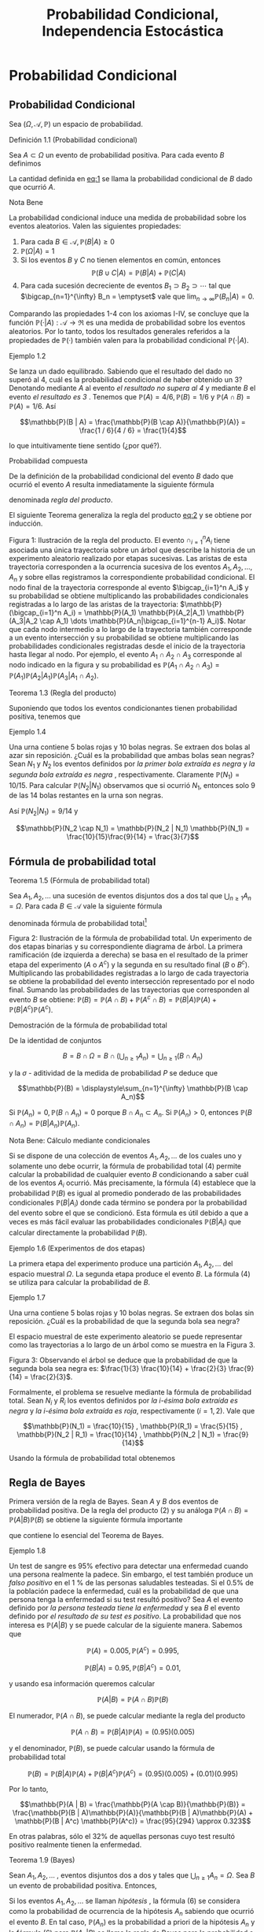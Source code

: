 #+title:Probabilidad Condicional, Independencia Estocástica
* Probabilidad Condicional
** Probabilidad Condicional
Sea $(\Omega, \mathcal{A}, \mathbb{P})$ un espacio de probabilidad.
**** Definición 1.1 (Probabilidad condicional)
Sea $A \subset \Omega$ un evento de probabilidad positiva.  Para cada
evento $B$ definimos

#+name:eq:1
\begin{equation}\mathbb{P}(B|A) := \frac{\mathbb{P}(B \cap A)}{\mathbb{P}(A)}\end{equation}

La cantidad definida en [[eq:1]] se llama la probabilidad condicional de
$B$ dado que ocurrió $A$.
**** Nota Bene
La probabilidad condicional induce una medida de probabilidad sobre
los eventos aleatorios.  Valen las siguientes propiedades:
1. Para cada $B \in \mathcal{A}, \mathbb{P}(B|A) \geq 0$
2. $\mathbb{P}(\Omega | A) = 1$
3. Si los eventos $B$ y $C$ no tienen elementos en común, entonces
   $$\mathbb{P}(B \cup C | A) = \mathbb{P}(B | A) + \mathbb{P}(C | A)$$
4. Para cada sucesión decreciente de eventos $B_1 \supset B_2 \supset
   \cdots$ tal que $\bigcap_{n=1}^{\infty} B_n = \emptyset$ vale que
   $\displaystyle\lim_{n \rightarrow \infty} \mathbb{P}(B_n | A) = 0$.
Comparando las propiedades 1-4 con los axiomas I-IV, se concluye que
la función $\mathbb{P}(·|A) :\mathcal{A} \rightarrow \Re$ es una medida de
probabilidad sobre los eventos aleatorios. Por lo tanto, todos los
resultados generales referidos a la propiedades de $\mathbb{P}(·)$ también
valen para la probabilidad condicional $\mathbb{P}(·|A)$.
**** Ejemplo 1.2
Se lanza un dado equilibrado. Sabiendo que el resultado del dado no
superó al 4, cuál es la probabilidad condicional de haber obtenido un
3? Denotando mediante $A$ al evento /el resultado no supera al 4/  y
mediante $B$ el evento /el resultado es 3/ . Tenemos que $\mathbb{P}(A) = 4 /
6, \mathbb{P}(B) = 1 / 6$ y $\mathbb{P}(A \cap B) = \mathbb{P}(A) = 1 / 6$. Así

$$\mathbb{P}(B | A) = \frac{\mathbb{P}(B \cap A)}{\mathbb{P}(A)} =
\frac{1 / 6}{4 / 6} = \frac{1}{4}$$

lo que intuitivamente tiene sentido (¿por qué?).
**** Probabilidad compuesta
De la definición de la probabilidad condicional del evento $B$ dado
que ocurrió el evento $A$ resulta inmediatamente la siguiente fórmula

#+name:eq:2
\begin{equation}\mathbb{P}(A \cap B) = \mathbb{P}(B | A)\mathbb{P}(A)\end{equation}

denominada /regla del producto/.

El siguiente Teorema generaliza la regla del producto [[eq:2]] y se obtiene
por inducción.

Figura 1: Ilustración de la regla del producto. El evento
$\cap_{i=1}^n A_i$ tiene asociada una única trayectoria sobre un árbol
que describe la historia de un experimento aleatorio realizado por
etapas sucesivas. Las aristas de esta trayectoria corresponden a la
ocurrencia sucesiva de los eventos $A_1, A_2, \dots , A_n$ y sobre
ellas registramos la correspondiente probabilidad condicional.  El
nodo final de la trayectoria corresponde al evento $\bigcap_{i=1}^n
A_i$ y su probabilidad se obtiene multiplicando las probabilidades
condicionales registradas a lo largo de las aristas de la trayectoria:
$\mathbb{P}(\bigcap_{i=1}^n A_i) = \mathbb{P}(A_1) \mathbb{P}(A_2|A_1)
\mathbb{P}(A_3|A_2 \cap A_1) \dots \mathbb{P}(A_n|\bigcap_{i=1}^{n-1}
A_i)$. Notar que cada nodo intermedio a lo largo de la trayectoria
también corresponde a un evento intersección y su probabilidad se
obtiene multiplicando las probabilidades condicionales registradas
desde el inicio de la trayectoria hasta llegar al nodo. Por ejemplo,
el evento $A_1 \cap A_2 \cap A_3$ corresponde al nodo indicado en la
figura y su probabilidad es $\mathbb{P}(A_1 \cap A_2 \cap A_3) =
\mathbb{P}(A_1) \mathbb{P}(A_2|A_1) \mathbb{P}(A_3|A_1 \cap A_2)$.
**** Teorema 1.3 (Regla del producto)
Suponiendo que todos los eventos condicionantes tienen
probabilidad positiva, tenemos que

#+name:eq:3
\begin{equation}
\mathbb{P}(\bigcap_{i=1}^n A_i) = \mathbb{P}(A_n|\bigcap_{i=1}^{n-1} A_i) \dots \mathbb{P}(A_3|A_1 \cap A_2) \mathbb{P}(A_2|A_1) \mathbb{P}(A_1)
\end{equation}

**** Ejemplo 1.4
Una urna contiene 5 bolas rojas y 10 bolas negras. Se extraen dos
bolas al azar sin reposición. ¿Cuál es la probabilidad que ambas bolas
sean negras?  Sean $N_1$ y $N_2$ los eventos definidos por /la primer
bola extraída es negra/ y /la segunda bola extraída es negra/ ,
respectivamente. Claramente $\mathbb{P}(N_1) = 10 / 15$. Para calcular
$\mathbb{P}(N_2 | N_1)$ observamos que si ocurrió $N_1$, entonces solo
9 de las 14 bolas restantes en la urna son negras.

Así $\mathbb{P}(N_2|N_1) = 9 / 14$ y

$$\mathbb{P}(N_2 \cap N_1) = \mathbb{P}(N_2 | N_1) \mathbb{P}(N_1) =
\frac{10}{15}\frac{9}{14} = \frac{3}{7}$$

** Fórmula de probabilidad total
**** Teorema 1.5 (Fórmula de probabilidad total)
Sea $A_1, A_2, \dots$ una sucesión de eventos disjuntos dos a dos tal
que $\bigcup_{n \geq 1} A_n = \Omega$. Para cada $B \in \mathcal{A}$
vale la siguiente fórmula

#+name:eq:4
\begin{equation}\mathbb{P}(B) = \displaystyle\sum_{n \geq 1} \mathbb{P}(B | A_n) \mathbb{P}(A_n)\end{equation}

denominada fórmula de probabilidad total[fn:1]

[fn:1] Rigurosamente, $\mathbb{P}(B | A_n)$ está definida cuando $\mathbb{P}(A_n) > 0$,
por lo cual en la fórmula (4) interpretaremos que $\mathbb{P}(B | A_n) \mathbb{P}(A_n) = 0$
cuando $\mathbb{P}(A_n) = 0$.


Figura 2: Ilustración de la fórmula de probabilidad total. Un
experimento de dos etapas binarias y su correspondiente diagrama de
árbol. La primera ramificación (de izquierda a derecha) se basa en el
resultado de la primer etapa del experimento ($A$ o $A^c$) y la
segunda en su resultado final ($B$ o $B^c$). Multiplicando las
probabilidades registradas a lo largo de cada trayectoria se obtiene
la probabilidad del evento intersección representado por el nodo
final. Sumando las probabilidades de las trayectorias que corresponden
al evento $B$ se obtiene: $\mathbb{P}(B) = \mathbb{P}(A \cap B) + \mathbb{P}(A^c \cap B) =
\mathbb{P}(B|A)\mathbb{P}(A) + \mathbb{P}(B|A^c)\mathbb{P}(A^c)$.
**** Demostración de la fórmula de probabilidad total
De la identidad de conjuntos

$$B = B \cap \Omega = B \cap \left(\bigcup_{n \geq 1} A_n \right) =
\bigcup_{n \geq 1} (B \cap A_n)$$

y la $\sigma$ - aditividad de la medida de probabilidad $P$ se deduce
que

$$\mathbb{P}(B) = \displaystyle\sum_{n=1}^{\infty} \mathbb{P}(B \cap
A_n)$$

Si $\mathbb{P}(A_n) = 0, \mathbb{P}(B \cap A_n) = 0$ porque $B \cap
A_n \subset A_n$. Si $\mathbb{P}(A_n) > 0$, entonces $\mathbb{P}(B
\cap A_n) = \mathbb{P}(B | A_n)\mathbb{P}(A_n)$.
**** Nota Bene: Cálculo mediante condicionales
Si se dispone de una colección de eventos $A_1, A_2, \dots$ de los
cuales uno y solamente uno debe ocurrir, la fórmula de probabilidad
total (4) permite calcular la probabilidad de cualquier evento $B$
condicionando a saber cuál de los eventos $A_i$ ocurrió. Más
precisamente, la fórmula (4) establece que la probabilidad $\mathbb{P}(B)$ es
igual al promedio ponderado de las probabilidades condicionales $\mathbb{P}(B |
A_i)$ donde cada término se pondera por la probabilidad del evento
sobre el que se condicionó. Esta fórmula es útil debido a que a veces
es más fácil evaluar las probabilidades condicionales $\mathbb{P}(B | A_i)$ que
calcular directamente la probabilidad $\mathbb{P}(B)$.
**** Ejemplo 1.6 (Experimentos de dos etapas)
La primera etapa del experimento produce una partición $A_1, A_2,
\dots$ del espacio muestral $\Omega$. La segunda etapa produce el
evento $B$. La fórmula (4) se utiliza para calcular la probabilidad de
$B$.
**** Ejemplo 1.7
Una urna contiene 5 bolas rojas y 10 bolas negras. Se extraen dos
bolas sin reposición. ¿Cuál es la probabilidad de que la segunda bola
sea negra?

El espacio muestral de este experimento aleatorio se puede representar
como las trayectorias a lo largo de un árbol como se muestra en la
Figura 3.

Figura 3: Observando el árbol se deduce que la probabilidad de que la
segunda bola sea negra es: $\frac{1}{3} \frac{10}{14} + \frac{2}{3}
\frac{9}{14} = \frac{2}{3}$.

Formalmente, el problema se resuelve mediante la fórmula de
probabilidad total. Sean $N_i$ y $R_i$ los eventos definidos por /la
i-ésima bola extraída es negra/ y /la i-ésima bola extraída es
roja/, respectivamente $(i = 1, 2)$. Vale que

$$\mathbb{P}(N_1) = \frac{10}{15} , \mathbb{P}(R_1) = \frac{5}{15} ,
\mathbb{P}(N_2 | R_1) = \frac{10}{14} , \mathbb{P}(N_2 | N_1) =
\frac{9}{14}$$

Usando la fórmula de probabilidad total obtenemos

\begin{align*}
\mathbb{P}(N_2) &= \mathbb{P}(N_2 \cap R_1) + \mathbb{P}(N_2 \cap N_1)\\
       &= \mathbb{P}(N_2 |R_1) \mathbb{P}(R_1) + \mathbb{P}(N_2 | N_1) \mathbb{P}(N_1)\\
       &= \frac{10}{14} \frac{1}{3} + \frac{9}{14} \frac{2}{3} = \frac{2}{3}
\end{align*}
** Regla de Bayes
Primera versión de la regla de Bayes. Sean $A$ y $B$ dos eventos de
probabilidad positiva. De la regla del producto (2) y su análoga
$\mathbb{P}(A \cap B) = \mathbb{P}(A | B) \mathbb{P}(B)$ se obtiene la
siguiente fórmula importante

#+name:eq:5
\begin{equation}\mathbb{P}(A | B) = \frac{\mathbb{P}(B | A) \mathbb{P}(A)}{\mathbb{P}(B)}\end{equation}

que contiene lo esencial del Teorema de Bayes.
**** Ejemplo 1.8
Un test de sangre es 95% efectivo para detectar una enfermedad cuando
una persona realmente la padece. Sin embargo, el test también produce
un /falso positivo/  en el 1 % de las personas saludables
testeadas. Si el 0.5% de la población padece la enfermedad, cuál es la
probabilidad de que una persona tenga la enfermedad si su test resultó
positivo?  Sea $A$ el evento definido por /la persona testeada tiene
la enfermedad/ y sea $B$ el evento definido por /el resultado de su
test es positivo/. La probabilidad que nos interesa es $\mathbb{P}(A | B)$ y
se puede calcular de la siguiente manera. Sabemos que

$$\mathbb{P}(A) = 0.005, \mathbb{P}(A^c) = 0.995, $$

$$\mathbb{P}(B | A) = 0.95, \mathbb{P}(B | A^c) = 0.01, $$

y usando esa información queremos calcular

$$\mathbb{P}(A | B) = \mathbb{P}(A \cap B) \mathbb{P}(B)$$

El numerador, $\mathbb{P}(A \cap B)$, se puede calcular mediante la
regla del producto

$$\mathbb{P}(A \cap B) = \mathbb{P}(B | A)\mathbb{P}(A) =
(0.95)(0.005)$$

y el denominador, $\mathbb{P}(B)$, se puede calcular usando la fórmula
de probabilidad total

$$\mathbb{P}(B) = \mathbb{P}(B | A)\mathbb{P}(A) + \mathbb{P}(B | A^c)
\mathbb{P}(A^c) = (0.95)(0.005) + (0.01)(0.995)$$

Por lo tanto,

$$\mathbb{P}(A | B) = \frac{\mathbb{P}(A \cap B)}{\mathbb{P}(B)} =
\frac{\mathbb{P}(B | A)\mathbb{P}(A)}{\mathbb{P}(B | A)\mathbb{P}(A) +
\mathbb{P}(B | A^c) \mathbb{P}(A^c)} = \frac{95}{294} \approx 0.323$$

En otras palabras, sólo el 32% de aquellas personas cuyo test resultó
positivo realmente tienen la enfermedad.
**** Teorema 1.9 (Bayes)
Sean $A_1, A_2, \dots$ , eventos disjuntos dos a dos y tales que
$\bigcup_{n \geq 1} A_n = \Omega$.  Sea $B$ un evento de probabilidad
positiva. Entonces,

#+name:eq:6
\begin{equation}\mathbb{P}(A_n | B) = \frac{\mathbb{P}(B | A_n) \mathbb{P}(A_n)}{\displaystyle\sum_{k \geq 1} \mathbb{P}(B | A_k) \mathbb{P}(A_k)} , n \geq 1\end{equation}

Si los eventos $A_1, A_2, \dots$ se llaman /hipótesis/ , la fórmula
(6) se considera como la probabilidad de ocurrencia de la hipótesis
$A_n$ sabiendo que ocurrió el evento $B$. En tal caso,
$\mathbb{P}(A_n)$ es la probabilidad a priori de la hipótesis $A_n$ y
la fórmula (6) para $\mathbb{P}(A_n | B)$ se llama la regla de Bayes
para la probabilidad a posteriori de la hipótesis $A_n$.
**** Nota Bene
Advertimos al lector que no trate de memorizar la fórmula
(6). Matemáticamente, solo se trata de una forma especial de escribir
la fórmula (5) y de nada más.
**** Ejemplo 1.10 (Canal de comunicación binario)
Un canal de comunicación binario simple transporta mensajes usando
solo dos señales: 0 y 1. Supongamos que en un canal de comu nicación
binario dado el 40% de las veces se transmite un 1; que si se
transmitió un 0 la probabilidad de recibirlo correctamente es 0.90; y
que si se transmitió un 1 la probabilidad de recibirlo correctamente
es 0.95. Queremos determinar
1. la probabilidad de recibir un 1;
2. dado que se recibió un 1, la probabilidad de que haya sido
   transmitido un 1;
**** Solución
Consideramos los eventos $A$ = /se transmitió un 1/  y $B$ = /se
recibió un 1/. La información dada en el enunciado del problema
significa que $\mathbb{P}(A) = 0.4, \mathbb{P}(A^c) = 0.6,
\mathbb{P}(B | A) = 0.95$, $\mathbb{P}(B | A^c) = 0.1, \mathbb{P}(B^c|A)
= 0.05, \mathbb{P}(B^c|A^c) = 0.90$ y se puede representar en la forma
de un diagrama de árbol tal como se indicó en la sección 1.2.

Figura 4: Observando el árbol se deduce que la probabilidad de recibir
un 1 es $\mathbb{P}(B) = (0.4)(0.95) + (0.6)(0.1) = 0.44$. También se
deduce que la probabilidad de que haya sido transmitido un 1 dado que
se recibió un 1 es $\mathbb{P}(A | B) = \frac{\mathbb{P}(B | A)
\mathbb{P}(A)}{\mathbb{P}(B)} = \frac{(0.4)(0.95)}{0.44} = 0.863\dots$
**** Ejercicios adicionales
1. Los dados de Efron. Se trata de cuatro dados $A, B, C, D$ como los
   que se muestran en la Figura 5.

Figura 5: Dados de Efron

Las reglas del juego son las siguientes: juegan dos jugadores, cada
jugador elige un dado, se tiran los dados y gana el que obtiene el
número más grande.
1. Calcular las siguientes probabilidades: que $A$ le gane a $B$; que
   $B$ le gane a $C$; que $C$ le gane a $D$; que $D$ le gane a $A$.
2. ¿Cuál es la mejor estrategia para jugar con los dados de Efron?.
3. Lucas y Monk jugaran con los dados de Efron eligiendo los dados al
   azar. Calcular las siguientes probabilidades:
   1. que Lucas pierda la partida si Monk obtiene un 3,
   2. que Lucas gane la partida si le toca el dado $A$.
4. ¿Qué ocurre con el juego cuando los dados se eligen al azar?
5. ¿Qué ocurre con el juego si a un jugador se le permite elegir un
   dado y el otro debe elegir al azar uno entre los restantes tres?
6. Lucas y Monk jugaron c on los dados de Efron, eligiendo los dados
   al azar. Lucas ganó, ¿cuál es la probabilidad de que le haya tocado
   el dado $C$?
* Independencia estocástica
**** Definición 2.1 (Independencia estocástica)
Los eventos $A_1, A_2, \dots , A_n$ son mutuamente independientes si satisfacen
las siguientes $2^n − n − 1$ ecuaciones:

#+name:eq:7
\begin{equation}\mathbb{P}(A_{i_1} \cap A_{i_2} \cap \cdots \cap A_{i_m}) =
\mathbb{P}(A_{i_1}) \mathbb{P}(A_{i_2}) \cdots \mathbb{P}(A_{i_m})\end{equation}

donde $m = 1, 2, \dots , n$, y $1 \leq i_1 < i_2 < \dots < i_m \leq n$
**** Nota Bene 1
Para $n = 2$ el sistema de ecuaciones (7) se reduce a una condición:
dos eventos $A_1$ y $A_2$ son independientes si satisfacen la ecuación

#+name:eq:8
\begin{equation}\mathbb{P}(A_1 \cap A_2) = \mathbb{P}(A_1) \mathbb{P}(A_2)\end{equation}

**** Ejemplo 2.2
1. Se extrae un naipe al azar de un mazo de naipes de poker. Por razones de
   simetría esperamos que los eventos /corazón y As/  sean independientes. En
   todo caso, sus probabilidades son $1 / 4$ y $1 / 13$, respectivamente y la
   probabilidad de su realización simultánea es $1 / 52$.
2. Se arrojan dos dados. Los eventos /as en el primer dado/  y /par en el
   segundo/ son independientes pues la probabilidad de su realización
   simultánea, $3 / 36 = 1 / 12$, es el producto de sus probabilidades
   respectivas: $1 / 6$ y $1 / 2$.
3. En una permutación aleatoria de las cuatro letras a, b, c, d los eventos /a
   precede a b/ y /c precede a d/  son independientes. Esto es intuitivamente
   claro y fácil de verificar.
**** Nota Bene 2
Para $n > 2$, los eventos $A_1, A_2, \dots , A_n$ pueden ser
independientes de a pares: $\mathbb{P}(A_i \cap A_j) = \mathbb{P}(A_i)
\mathbb{P}(A_j), 1 \leq i < j \leq n$, pero no ser mutuamente
independientes.
**** Ejemplo 2.3
Sea $\Omega$ un conjunto formado por cuatro elementos: $\omega_1,
\omega_2, \omega_3, \omega_4$ ; las correspondientes probabilidades
elementales son todas iguales a $1 / 4$. Consideramos tres eventos:

$$A_1 = \{\omega_1, \omega_2\}, A_2 = \{\omega_1, \omega_3\}, A_3 =
\{\omega_1, \omega_4\}$$

Es fácil ver que los eventos $A_1, A_2, A_3$ son independientes de a
pares, pero no son mutuamente independientes:

$$\mathbb{P}(A_1) = \mathbb{P}(A_2) = \mathbb{P}(A_3) = 1 / 2, $$

$$\mathbb{P}(A_1\cap A_2) = \mathbb{P}(A_1\cap A_3) =
\mathbb{P}(A_2\cap A_3) = 1 / 4 = (1 / 2)^2,$$

$$\mathbb{P}(A_1\cap A_2\cap A_3) = 1 / 4 \neq (1 / 2)^3$$
**** Independencia y probabilidades condicionales
Para introducir el concepto de independencia no utilizamos
probabilidades condicionales. Sin embargo, sus aplicaciones dependen
generalmente de las propiedades de ciertas probabilidades
condicionales.

Para fijar ideas, supongamos que $n = 2$ y que las probabilidades de
los eventos $A_1$ y $A_2$ son positivas. En tal caso, los eventos
$A_1$ y $A_2$ son independientes si y solamente si

$$\mathbb{P}(A_2|A_1) = \mathbb{P}(A_2) \text{ y } \mathbb{P}(A_1|A_2)
= \mathbb{P}(A_1)$$

El siguiente Teorema expresa la relación general entre el concepto de
independencia y las probabilidades condicionales.
**** Teorema 2.4
Sean $A_1, A_2, \dots A_n$ eventos tales que todas las probabilidades
$\mathbb{P}(A_i)$ son positivas. Una condición necesaria y suficiente
para la mutua independencia de los eventos $A_1, A_2, \dots , A_n$ es
la satisfacción de las ecuaciones

#+name:eq:9
\begin{equation}\mathbb{P}(A_i|A_{i_1} \cap A_{i_2} \cap \cdots \cap A_{i_k}) = \mathbb{P}(A_i)\end{equation}

cualesquiera sean $i_1, i_2, \dots , i_k , i$ distintos dos a dos.
**** Ejercicios adicionales
2. Se tira una moneda honesta n veces. Sea $A$ el evento que se
   obtenga al menos una cara y sea $B$ el evento que se obtengan al
   menos una cara y al menos una ceca. Analizar la independencia de
   los eventos $A$ y $B$.
3. Andrés, Francisco, Jemina e Ignacio fueron amigos en la escuela
   primaria. Se reencontraron en el curso 23 (PyE 61.09) de la FIUBA y
   se reunieron de a parejas a charlar. Como resultado de esas
   charlas, cada pareja renovó su amistad con probabilidad $1 / 2$ y
   no lo hizo con probabilidad $1 / 2$, independientemente de las
   demás. Posteriormente, Andrés recibió un rumor y lo transmitió a
   todas sus amistades. Suponiendo que cada uno de los que reciba un
   rumor lo transmitirá a todas sus amistades, cuál es la probabilidad
   de que Ignacio haya recibido el rumor transmitido por Andrés?.
* Modelos discretos
Los espacios muestrales más simples son aquellos que contienen un
número finito, $n$, de puntos. Si $n$ es pequeño (como en el caso de
tirar algunas monedas), es fácil visualizar el espacio. El espacio de
distribuciones de cartas de poker es más complicado. Sin embargo,
podemos imaginar cada punto muestral como una ficha y considerar la
colección de esas fichas como representantes del espacio muestral. Un
evento $A$ se representa por un determinado conjunto de fichas, su
complemento $A^c$ por las restantes. De aquí falta sólo un paso para
imaginar una bol con infinitas fichas o un espacio muestral con una
sucesión infinita de puntos $\Omega = \{\omega_1, \omega_2, \omega_3,
\dots \}$.
**** Definición 3.1
Un espacio muestral se llama discreto si contiene finitos o infinitos
puntos que $p$ ueden ordenarse en una sucesión $\omega_1, \omega_2,
\dots$.
Sean $\Omega$ un conjunto infinito numerable y $\mathcal{A}$ la
$\sigma$ - álgebra de todos los subconjuntos con tenidos en
$\Omega$. Todos los espacios de probabilidad que se pueden construir
sobre $(\Omega, \mathcal{A})$ se obtienen de la siguiente manera:
1. Tomamos una sucesión de números no negativos $\{p(\omega) : \omega
   \in \Omega\}$ tal que $$\displaystyle\sum_{\omega \in \Omega}
   p(\omega) = 1$$
2. Para cada evento $A \in \mathcal{A}$ definimos $\mathbb{P}(A)$ como la suma
   de las probabilidades de los eventos elementales contenidos en $A$:

#+name:eq:10
\begin{equation}
\mathbb{P}(A) := \displaystyle\sum_{\omega \in A} p (\omega)
\end{equation}

**** Nombres.
La función $p : \Omega \rightarrow [0, 1]$ que asigna probabilidades a
los eventos elementales $\omega \in \Omega$ se llama función de
probabilidad. La función $\mathbb{P} : A \rightarrow [0, 1]$ definida en (10)
se llama la medida de probabilidad inducida por p.
**** Nota Bene 1
De la definición (10) resultan inmediatamente las siguientes propiedades
1. Para cada $A \in \mathcal{A}$ vale que $\mathbb{P}(A) \geq 0$
2. $\mathbb{P}(\Omega) = 1$.
3. $\sigma$ - aditividad. Si $A_1, A_2, \dots$ es una sucesión de eventos
   disjuntos dos a dos, entonces $$\mathbb{P} \left(\bigcup_{n=1}^{\infty} A_n
   \right) = \displaystyle\sum_{n=1}^{\infty} \mathbb{P}(A_n)$$
**** Nota Bene 2
No se excluye la posibilidad de que un punto tenga probabilidad
cero. Esta convención parece artificial pero es necesaria para evitar
complicaciones. En espacios discretos probabilidad cero se interpreta
como imposibilidad y cualquier punto muestral del que se sabe que
tiene probabilidad cero puede suprimirse impunemente del espacio
muestral. Sin embargo, frecuentemente los valores numéricos de las
probabilidades no se conocen de antemano, y se requieren complicadas
consideraciones para decidir si un determinado punto muestral tiene o
no probabilidad positiva.
*** Distribución geométrica
**** Ejemplo 3.2 (Probabilidad geométrica)
Sea $p$ un número real tal que $0 < p < 1$. Observando que

$$\displaystyle\sum_{n=1}^{\infty}(1 − p)^{n−1} = \frac{1}{p}$$

se deduce que la función $p : N \rightarrow \Re$ definida por

$$p(n) := (1−p)^{n−1}p, n = 1, 2, \dots$$

define una función de probabilidad en $\Omega = N = \{1, 2, 3, \dots
\}$ que se conoce por el nombre de distribución geométrica de
parámetro $p$. Esta función de probabilidades está íntimamente
relacionada con la cantidad de veces que debe repetirse un experimento
aleatorio para que ocurra un evento $A$ (prefijado de antemano) cuya
probabilidad de ocurrencia en cada experimento individual es $p$.
**** Ejemplo 3.3
El experimento consiste en lanzar una moneda tantas veces como sea
necesario hasta que salga cara. El resultado del experimento será la
cantidad de lanzamientos necesarios hasta que se obtenga cara. Los
resultados posibles son

$$\Omega = \{1, 2, 3, \dots \} \cup \{\infty\}$$

El símbolo $\infty$ está puesto para representar la posibilidad de que
todas las veces que se lanza la moneda el resultado obtenido es
ceca. El primer problema que debemos resolver es asignar
probabilidades a los puntos muestrales. Una forma de resolverlo es la
siguiente. Cada vez que se arroja una moneda los resultados posibles
son cara (H) o ceca (T). Sean $p$ y $q$ la probabilidad de observar
cara y ceca, respectivamente, en cada uno de los
lanzamientos. Claramente, $p$ y $q$ deben ser no negativos y

$$p + q = 1$$

Suponiendo que cada lanzamiento es independiente de los demás, las
probabilidades se multiplican. En otras palabras, la probabilidad de
cada secuencia determinada es el producto obtenido de reemplazar las
letras H y T por $p$ y $q$, respectivamente. Así,

$$\mathbb{P}(H) = p; \mathbb{P}(T H) = qp; \mathbb{P}(T T H) = qqp;
\mathbb{P}(T T T H) = qqqp$$

Puede verse que para cada $n \in N$ la secuencia formada por $n−1$
letras T seguida de la letra H debe tener probabilidad $q^{n−1}p = (1
−p)^{n−1}p$.

El argumento anterior sugiere la siguiente asignación de
probabilidades sobre $\Omega$: para cada $n \in N, p(n)$, la
probabilidad de que la primera vez que se obtiene cara ocurra en el
n-ésimo lanzamiento de la moneda está dada por

$$p(n) = (1 − p) ^{n−1}p$$

Como las probabilidades geométricas suman 1 (ver el ejemplo 3.2) al
resultado /ceca en todos los tiros/  se le debe asignar probabilidad
$p(\infty) = 0$. Como el espacio muestral es discreto no hay problema
en suprimir el punto $\infty$.

Consideremos el evento $A$ = /se necesitan una cantidad par de tiros
para obtener la primer cara/. Entonces,

$$A = \{2, 4, 6, 8, \dots \}$$

y

\begin{align*}
\mathbb{P}(A) &= \displaystyle\sum_{\omega \in A} p(\omega) = \displaystyle\sum_{k=1}^{\infty} p(2k) = \displaystyle\sum_{k=1}^{\infty} q^{2k−1} p = pq \displaystyle\sum_{k=0}^{\infty} q^{2k} = pq \left(\frac{1}{1−q^2} \right) \\
&= \frac{pq} {(1 −q)(1 + q)} = \frac{q}{1 + q} = \frac{1 − p}{2 − p}
\end{align*}

**** Ejemplo 3.4
Lucas y Monk juegan a la moneda. Lanzan una moneda equili brada al
aire, si sale cara, Lucas le gana un peso a Monk; si sale ceca, Monk
le gana un peso a Lucas. El juego termina cuando alguno gana dos veces
seguidas.

El espacio muestral asociado a este experimento aleatorio es

$$\Omega = \{HH, T T, HT T, T HH, HT HH, T HT T, \dots \}$$

Como podemos tener secuencias de cualquier longitud de caras y cecas
alternadas, el espacio muestral es necesariamente infinito.  El evento
$A_1 =$ /la moneda fue lanzada como máximo tres veces/  está dado por
todos los elementos de $\Omega$ que tienen longitud menor o igual que
tres:

$$A_1 = \{HH, T T, HT T, T HH\}$$

y su probabilidad es

$$\mathbb{P}(A_1) = \mathbb{P}(HH) + \mathbb{P}(T T) +
\mathbb{P}(HTT) + \mathbb{P}(THH) = \frac{1}{4} +\frac{1}{4} +
\frac{1}{8} + \frac{1}{8} = \frac{3}{4}$$

El evento $A_2 =$ /ceca en el primer lanzamiento/  está dado por
todos los elementos de $\Omega$ que comienzan con T :

$$A_2 = \{T T, T HH, T HT T, T HT HH, \dots \}$$

y su probabilidad es

$$\mathbb{P}(A_2) = \mathbb{P}(T T) + \mathbb{P}(T HH) + \mathbb{P}(T
HTT) + \mathbb{P}(T HT HH) + \cdots = \frac{1}{2^2} +
\frac{1}{2^3} + \frac{1}{2^4} + \frac{1}{2^5} + \cdots = \frac{1}{2}$$

¿Cuál es la probabilidad de que el juego termine alguna vez? Si
definimos los eventos $A_n$ := /el juego termina en la n-ésima
jugada/, $n \geq 2$, tendremos que el evento /el juego termina
alguna vez/ es la unión disjunta de los eventos $A_1, A_2, \dots$ , y
por lo tanto su probabilidad es la suma de las probabilidades de los
eventos $A_n$. Para cada $n \geq 2$ la probabilidad de $A_n$ es

$$\mathbb{P}(A_n) = \frac{2}{2^n} = \frac{1}{2^{n−1}}$$

En consecuencia la probabilidad de que el juego termine alguna vez es

$$\displaystyle\sum_{n \geq 2} \frac{1}{2^{n−1}} =
\displaystyle\sum_{n \geq 1} \frac{1}{2^n} = 1$$

*** Distribución de Poisson
**** Ejemplo 3.5 (Probabilidad de Poisson)
Sea $\lambda$ un número real positivo. Observando que

$$e^{\lambda} = \displaystyle\sum_{n=0}^{\infty} \frac{\lambda^n}{n!}$$

se deduce que la función $p : N_0 \rightarrow \Re$ definida por

$$p(n) := e^{− \lambda} \frac{\lambda^n}{n!} , n = 0, 1, 2, \dots$$

define una función de probabilidad en $\Omega = N_0 = \{0, 1, 2, \dots
\}$, conocida como la distribución de Poisson de intensidad $\lambda$.

* Modelos continuos
** Puntos al azar sobre un segmento. La distribución uniforme
Elegir un punto al azar dentro de un segmento de recta de longitud
finita es un experimento conceptual intuitivamente claro. Desde el
punto de vista teórico el experimento debe describirse mediante un
espacio de probabilidad $(\Omega, \mathcal{A},\mathbb{P})$.

No se pierde generalidad, si se supone que la longitud del segmento es
la unidad y se lo identifica con el intervalo $\Omega = [0, 1]$. La
$\sigma$ - álgebra de eventos $\mathcal{A}$ y la medida de
probabilidad $\mathbb{P} : \mathcal{A} \rightarrow \Re$ se construyen por
etapas.

1. Definimos $\mathcal{A}_0$ como la familia de los intervalos
   contenidos en $\Omega$ de la forma $[a, b], [a, b),(a, b]$ o $(a,
   b), a \leq b$ (notar que $\mathcal{A}_0$ no es un álgebra) y
   definimos $\mathbb{P}_0 : \mathcal{A}_0 \rightarrow \Re$ de la siguiente
   manera: $$\mathbb{P}_0 (A) := longitud(A) = b − a$$, si los extremos del
   intervalo $A$ son $a$ y $b$.
2. La familia $\mathcal{A}_1$ de todas las uniones finitas de
   conjuntos disjuntos de $\mathcal{A}_0$ es un álgebra de eventos y
   la función $P1 : \mathcal{A}_1 \rightarrow \Re$ definida por
   $$\mathbb{P}_1(A) := \displaystyle\sum_{i=1}^k \mathbb{P}_0(A_i), \text{ si }A =
   \bigcup{i=1}^k A_i,$$ donde $A_1 , \dots , A_k \in \mathcal{A}_0$ y
   $A_i \cap A_j = \emptyset$ para toda pareja de índices $i \neq j$,
   es una medida de probabilidad (pues satisface los axiomas I-IV).
3. El teorema de extensión se ocupa del resto: la medida de
   probabilidad $\mathbb{P}_1$ definida sobre el álgebra $\mathcal{A}_1$ se
   extiende unívocamente a una medida de probabilidad $P$ definida
   sobre la $\sigma$ - álgebra generada por $\mathcal{A}_1,
   \mathcal{A} := \sigma(A_1)$.

**** Nota Bene
Esta definición de probabilidad que a cada intervalo $A \subset [0,
1]$ le asigna su respectiva longitud se llama la /distribución
uniforme sobre el intervalo/ $[0, 1]$ y constituye una generalización
de la noción de equiprobabilidad sobre la que se basa la definición de
Laplace de la probabilidad para espacios finitos: /casos favorables
sobre casos posibles/.

** Geometría y probabilidad
Una construcción completamente análoga a la de la sección anterior
permite describir teóricamente el experimento conceptual,
intuitivamente claro, que consiste en elegir un punto al azar dentro
de una región plana, $\Lambda \subset \Re^2$ , de área finita y no
nula. Para fijar ideas, se puede imaginar que la región plana es un
blanco sobre el que se arroja un dardo.

**** Ejemplo 4.1 (Dardos)
El juego de dardos consiste en tirar un dardo contra un blanco
circular. Supongamos que disparamos un dardo (que acertamos al blanco)
y observamos dónde se clavó. Naturalmente, los resultados posibles de
este experimento son todos los puntos del blanco. No se pierde
generalidad si se supone que el centro del blanco es el origen de
$\Re^2$ y que su radio es 1. En tal caso el espacio muestral de este
experimento es

$$\Omega = \{(x, y) \in \Re^2 : x^2 + y^2 \leq 1\}$$

Intuitivamente, la probabilidad de acertarle a un punto predeterminado
(arbitrario) debería ser cero. Sin embargo, la probabilidad de que el
dardo se clave en cualquier subconjunto (/gordo/ ) $A$ del blanco
debería ser proporcional a su área y determinarse por la fracción del
área del blanco contenida en $A$. En consecuencia, definimos

$$\mathbb{P}(A) := \frac{\text{área de } A}{\text{área del blanco}} =
\frac{\text{área de } A}{\pi}$$

Por ejemplo, si $A = \{(x, y) : x^2 + y^2 \leq r^2\}$ es el evento que el dardo caiga a distancia $r < 1$
del centro del blanco, entonces

$$\mathbb{P}(A) = \frac{\pi r^2}{\pi} = r^2$$

**** Puntos al azar en regiones planas
Si hacemos abstracción de la forma circular del blanco y de la
semántica involucrada en el juego de dardos, obtenemos un modelo
probabilístico para el experimento conceptual que consiste en
/sortear/  o elegir un punto al azar en una región plana $\Lambda
\subset \Re^2$ de área finita y positiva. El espacio muestral es la
región plana, $\Omega = \Lambda$, la $\sigma$ - álgebra de los eventos,
$A$, es la familia de todos los subconjuntos de $\Lambda$ a los que se
les puede medir el área y la probabilidad de cada evento $A$ es la
fracción del área de $\Lambda$ contenida en $A$. Esto es,

#+name:eq:11
\begin{equation}\mathbb{P}(A) := \frac{\text{área}(A)}{\text{área}(\Lambda)}\end{equation}

Esta forma de asignar probabilidades es la equivalente para el caso
continuo de la fórmula casos favorables sobre casos posibles utilizada
en espacios muestrales finitos para modelar experimentos aleatorios
con resultados equiprobables.
**** Nota Bene
Si en lugar de elegir un punto al azar dentro del segmento $[a, b]$
elegimos dos puntos de manera independiente, el experimento tendrá por
resultado un par de números reales contenidos en $[a, b]$. El espacio
muestral será el cuadrado de lado $[a, b], \Omega = [a, b] \times [a,
b]$.  En este espacio la asignación de probabilidades definida en (11)
resulta consistente con la noción de independencia.

**** Ejemplo 4.2.
Se eligen al azar (y en forma independiente) dos puntos $x_1$ y $x_2$
dentro de un segmento de longitud $L$. Hallar la probabilidad de que
la longitud del segmento limitado por los puntos $x_1$ y $x_2$ resulte
menor que $L/2$.

Figura 6: La región sombreada corresponde al evento $A$ = /la
longitud del segmento limitado por los puntos/ $x_1$ /y/ $x_2$ /resulte
menor que/ $L/2$.

El espacio muestral de este experimento es un cuadrado de lado $L$ que
puede representarse en la forma $\Omega = \{(x_1 , x_2) : 0 \leq x_1 \leq
L, 0 \leq x_1 \leq L\}$.

El evento $A$ =  /la longitud del segmento limitado por los puntos/
$x_1$ /y/ $x_2$ /resulte menor que/ $L/2$ puede ocurrir de dos maneras
distintas:

1. si $x_1 \leq x_2$ , se debe cumplir la desigualdad $x_2 − x_1 < L/2$
2. si $x_2 < x_1$, debe cumplirse la desigualdad $x_1 − x_2 < L/2$.

Observando la Figura 6 está claro que el área del evento $A$ se
obtiene restando al área del cuadrado de lado $L$ el área del cuadrado
de lado $L/2$:

$$\text{área de }A = L^2 - \frac{L^2}{4} = \frac{3}{4}L^2$$

Como el área total del espacio muestral es $L^2$, resulta que
$\mathbb{P}(A) = 3 / 4$.

**** Ejemplo 4.3 (Las agujas de Buﬀon).
Una aguja de longitud $2l$ se arroja sobre un plano dividido por
rectas paralelas. La distancia entre rectas es $2a$. Suponiendo que $l
< a$, cuál es la probabilidad de que la aguja intersecte alguna de las
rectas?

Localizamos la aguja mediante la distancia \rho de su centro a la
recta más cercana y el ángulo agudo $\theta$ entre la recta y la
aguja: $0 \leq \rho \leq a$ y $0 \leq \theta \leq \pi/2$. El
rectángulo determinado por esas desigualdades es el espacio muestral
$\Omega$. El evento $A =$ /la aguja interesecta l a recta/  ocurre si
$\rho \leq l sen \theta$. La probabilidad de $A$ es el cociente del
área de la figura determinada por las tres desigualdades $0 \leq \rho
\leq a, 0 \leq \theta \leq \pi/2$ y $\rho \leq l sen \theta$ y el área
del rectángulo $\pi a/2$.

El área de la figura es $\int_0^{\pi/2}l \sin(\theta) d\theta =
l$. Por lo tanto, la probabilidad de intersección es

#+name:eq:12
\begin{equation}\mathbb{P}(A) = \frac{2l}{\pi a}\end{equation}

La fórmula (12) indica un método aleatorio para estimar $\pi$: arrojar
la aguja $n$ veces sobre el plano y contar $n(A)$ la cantidad de veces
que la aguja interesectó alguna recta:

$$\hat{\pi} = \frac{2l}{a}\frac{n}{n(A)}$$

** Paradoja de Bertrand
Se dibuja una cuerda aleatoria CD sobre el círculo de radio 1. ¿Cuál
es la probabilidad que la longitud de la cuerda CD supere $\sqrt{3}$,
la longitud del lado del triángulo equilátero inscripto en dicho
círculo?

Este es un ejemplo de un problema planteado de manera incompleta. La
pregunta que debe formularse es la siguiente ¿qué significa elegir
/aleatoriamente/ ? Bertrand propuso tres respuestas diferentes a esa
pregunta. Las diferentes respuestas corresponden en realidad a
diferentes modelos probabilísticos, i.e., diferentes espacios de
probabilidad concretos $(\Omega, \mathcal{A},\mathbb{P})$.

**** Primer modelo
Sea $\Omega_1$ la bola de radio 1, $\Omega_1 = \{(x, y) \in \Re^2:
x^2 + y^2 \leq 1\}$, con la $\sigma$ - álgebra $\mathcal{A}$ de los
/subconjuntos cuya área está definida/ . Para cada $A \in
\mathcal{A}$,

$$_1(A) = \frac{\text{área}(A)}{\text{área}(\Omega)} = {\text{área}(A)}{\pi}$$

C y D se construyen del siguiente modo: usando la ley de distribución
$\mathbb{P}_1$ se sortea un punto $\omega$ sobre la bola de radio 1 y CD es
perpendicular al segmento $\overline{0\omega}$ cuyos extremos son $(0,
0)$ y $\omega$. La longitud de CD es una función de $\omega$ que
llamaremos $\ell(\omega)$. Queremos calcular $\mathbb{P}_1(\ell(\omega) \geq
\sqrt{3})$. Notar que

$$\ell(\omega) \geq \sqrt{3} \iff longitud(\overline{0\omega}) \geq \frac{1}{2}$$

Por lo tanto,

$$\mathbb{P}_1(\ell(\omega) \geq \sqrt{3}) = \frac{\pi − \pi/4}{\pi} = \frac{3}{4}$$

**** Segundo modelo
Sea $\Omega_2$ el círculo de radio 1, $\Omega_2 = \{(x, y) \in \Re2 :
x^2+ y^2 = 1\}$, con la $\sigma$ - álgebra $\mathcal{A}$ de los
/subconjuntos cuya longitud está definida/ . Para cada $A \in
\mathcal{A}$,

$$\mathbb{P}_2(A) = \frac{longitud(A)}{longitud(\Omega)} = \frac{longitud(A)}{2
\pi}$$

C y D se construyen del siguiente modo: Se fija el punto C; con la ley
$\mathbb{P}_2$ se sortea un punto $\omega$ sobre el círculo de radio 1 y se
pone $D = \omega$. La longitud de CD es una una función de $\omega$
que llamaremos $\ell(\omega)$. El conjunto $\{\omega : \ell(\omega)
\geq \sqrt{3}\}$ es el segmento del círculo determinado dos vértices
del triángulo equilátero inscripto en el círculo, a saber: los del
lado opuesto al vértice C. Por lo tanto,

$$\mathbb{P}_2(\ell(\omega) \geq \sqrt{3}) = \frac{2\pi / 3}{2 \pi} = \frac{1}{3}$$

**** Tercer modelo.
Sea $\Omega_3$ el intervalo $[0, 1]$ con la $\sigma$ - álgebra
$\mathcal{A}$ de los /subconjuntos cuya longitud está
definida/. Para cada $A \in \mathcal{A}$,

$$\mathbb{P}_3(A) = longitud(A)$$

C y D se construyen del siguiente modo: se sortea un punto $\omega$
sobre el intervalo $[0, 1]$ del eje $x$ y CD es la cuerda
perpendicular al eje $x$ que pasa por $\omega$. Es claro que,

$$\ell(\omega) \geq \sqrt{3} \iff \omega \in [1 / 2, 1]$$

Por lo tanto, la tercer respuesta es $1 / 2$.

**** Nota Bene
Obtuvimos 3 respuestas diferentes: 1 / 4, 1 / 3 y 1 / 2. Sin embargo,
no hay porque sorprenderse debido a que los modelos probabilísticos
correspondientes a cada respuesta son diferentes. Cuál de los tres es
el /bueno/  es otro problema. El modelo correcto depende del
mecanismo usado para dibujar la cuerda al azar. Los tres mecanismos
anteriores son puramente intelectuales, y muy probablemente, no
corresponden a ningún mecanismo físico.  Para discriminar entre
modelos probabilísticos en competencia se debe recurrir al análisis
estadístico que esencialmente se basa en dos resultados de l a Teoría
de Probabilidad: la ley fuerte de los grandes números y el teorema
central del límite.
** De las masas puntuales a la masa continua
Para concluir está sección mostraremos un par de métodos para
construir medidas de probabilidad sobre $\Re^n$.

**** Masas puntuales.
Tomamos una sucesión de puntos $\{x_1, x_2, \dots \} \in \Re^n$ y una
sucesión de números no negativos $\{p(x_1), p(x_2), \dots \}$ tales
que

$$\displaystyle\sum_{i=1}^{ \infty} p(x_i) = 1$$

y para cada $A \subset \Re^n$ definimos $\mathbb{P}(A)$ como la suma
de las /masas puntuales/  , $p(x_i)$, de los puntos $x_i$ contenidos
en $A$:

$$\mathbb{P}(A) := \displaystyle\sum_{x_i \in A} p(x_i)$$

**** Nota Bene
El método de las masas puntuales puede generalizarse de la siguiente
forma: la suma $\sum_{x_i}$ se reemplaza por la integral $\int dx$ y
las masas puntuales $p(x_i)$ por una función $\rho(x)$ denominada
densidad de probabilidades. Esta metodología es de uso común en
mecánica: primero se consideran sistemas con masas puntuales discretas
donde cada punto tiene masa finita y después se pasa a la noción de
distribución de masa continua, donde cada punto tiene masa cero. En el
primer caso, la masa total del sistema se obtiene simplemente sumando
las masas de los puntos individuales; en el segundo caso, las masas se
calculan mediante integración sobre densidades de masa. Salvo por las
herramientas técnicas requeridas, no hay diferencias esenciale s entre
ambos casos.
**** Definición 4.4
Una densidad de probabilidades sobre $\Re^n$ es una función (/más o
menos razonable/) no negativa $\rho : \Re^n \rightarrow \Re^{+}$ tal
que

$$\int_{\Re^n} \rho(x) dx = 1$$

**** Masa continua.
Tomamos una densidad de probabilidades $\rho : \Re^n \rightarrow
\Re^{+}$ y para cada subconjunto $A \subset \Re^n$ (/más o menos
razonable/) y definimos $\mathbb{P}(A)$ como la integral de la
densidad $\rho(x)$ sobre el conjunto $A$:

$$\mathbb{P}(A) := \int_A \rho(x)dx$$

**** Ejemplo 4.5 (Gaussiana)
La función $\rho : \Re^2 \rightarrow \Re^+$ definida por

$$\rho (x, y) = \frac{1}{2 \pi} exp\left(−\frac{x^2 +
y^2}{2}\right)$$

es una densidad de probabilidades sobre $\Re^2$ denominada gaussiana
bidimensional. En efecto,

#+name:eq:13
\begin{align*}
\iint_{\Re^2} 2 \pi \rho(x, y) dx dy &= \iint_{\Re^2} exp\left(−\frac{x^2 + y^2}{2}\right)dxdy\\
&= 2 \iint_{\Re^2}exp\left(−x^2 +y^2\right) dx dy\\
&= 2 \int_0^{2\pi}\left(\int_0^{\infty} e^{-\rho^2}\rho d\rho \right) d\theta\\
&=   \int_0^{2\pi}\left(\int_0^{\infty} e^{-\rho^2}2\rho d\rho \right) d\theta\\
&= 2\pi
\end{align*}

**** Nota Bene
Observando con cuidado las identidades (13) se puede ver que

$$\int_{\Re} e^{−x^2/2} dx = \sqrt{2 \pi}$$

Por lo tanto, la función $\varphi : \Re \rightarrow \Re^+$ definida
por $\varphi (x) = \frac{1}{\sqrt{2 \pi}}e^{-x^2/2}$ es una densidad
de probabilidades sobre $\Re$.

* Bibliografía consultada
Para redactar estas notas se consultaron los siguientes libros:
1. Bertsekas, D. P., Tsitsiklis, J. N.: Introduction to
   Probability. M.I.T. Lecture Notes. (2000)
2. Brémaud, P.: An Introduction to Probabilistic Modeling. Springer,
   New York. (1997)
3. Durrett, R. Elementary Probability for Applications. Cambridge
   University Press, New York. (2009)
4. Feller, W.: An introduction to Probability Theory and Its
   Applications. Vol. 1. John Wiley & Sons, New York. (1957)
5. Grinstead, C. M. & Snell, J. L. Introduction to
   Probability. American Mathematical Society. (1997)
6. Meester, R.: A Natural Introduction to Probability
   Theory. Birkhauser, Berlin. (2008)
7. Meyer, P. L.: Introductory Probability and Statistical
   Applications. Addison-Wesley, Massachusetts. (1972)
8. Ross, S. M: Introduction to Probability and Statistics foe
   Engineers and Scientists. Elsevier Academic Press, San
   Diego. (2004)
9. Skorokhod, A. V.: Basic Principles and Applications of Probability
   Theory. Springer Verlag, Berlin. (2005)
10. Soong, T. T.: Fundamentals of Probability and Statistics for
    Engineers. John Wile y & Sons Ltd. (2004)



 
 
 
 
 


               